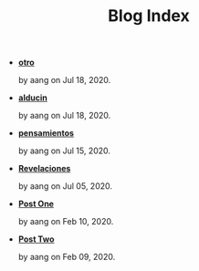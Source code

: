 #+TITLE: Blog Index

- *[[file:otro.org][otro]]*
  #+html: <p class='pubdate'>by aang on Jul 18, 2020.</p>
- *[[file:alducin.org][alducin]]*
  #+html: <p class='pubdate'>by aang on Jul 18, 2020.</p>
- *[[file:pensamientos.org][pensamientos]]*
  #+html: <p class='pubdate'>by aang on Jul 15, 2020.</p>
- *[[file:revelaciones.org][Revelaciones]]*
  #+html: <p class='pubdate'>by aang on Jul 05, 2020.</p>
- *[[file:post_one.org][Post One]]*
  #+html: <p class='pubdate'>by aang on Feb 10, 2020.</p>
- *[[file:post_two.org][Post Two]]*
  #+html: <p class='pubdate'>by aang on Feb 09, 2020.</p>